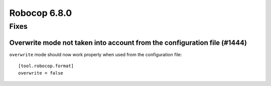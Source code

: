=============
Robocop 6.8.0
=============

Fixes
======

Overwrite mode not taken into account from the configuration file (#1444)
-------------------------------------------------------------------------

``overwrite`` mode should now work properly when used from the configuration file::

    [tool.robocop.format]
    overwrite = false
